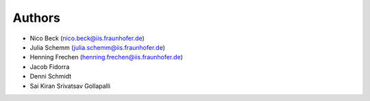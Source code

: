 
.. _authors:

Authors
==========

- Nico Beck (`nico.beck@iis.fraunhofer.de <nico.beck@iis.fraunhofer.de>`_)
- Julia Schemm (`julia.schemm@iis.fraunhofer.de <julia.schemm@iis.fraunhofer.de>`_)
- Henning Frechen (`henning.frechen@iis.fraunhofer.de <henning.frechen@iis.fraunhofer.de>`_)
- Jacob Fidorra
- Denni Schmidt
- Sai Kiran Srivatsav Gollapalli